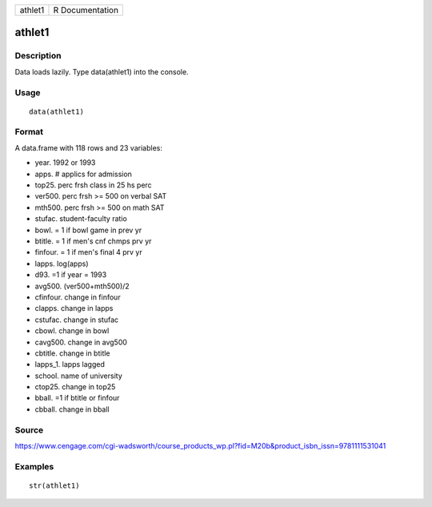+-----------+-------------------+
| athlet1   | R Documentation   |
+-----------+-------------------+

athlet1
-------

Description
~~~~~~~~~~~

Data loads lazily. Type data(athlet1) into the console.

Usage
~~~~~

::

    data(athlet1)

Format
~~~~~~

A data.frame with 118 rows and 23 variables:

-  year. 1992 or 1993

-  apps. # applics for admission

-  top25. perc frsh class in 25 hs perc

-  ver500. perc frsh >= 500 on verbal SAT

-  mth500. perc frsh >= 500 on math SAT

-  stufac. student-faculty ratio

-  bowl. = 1 if bowl game in prev yr

-  btitle. = 1 if men's cnf chmps prv yr

-  finfour. = 1 if men's final 4 prv yr

-  lapps. log(apps)

-  d93. =1 if year = 1993

-  avg500. (ver500+mth500)/2

-  cfinfour. change in finfour

-  clapps. change in lapps

-  cstufac. change in stufac

-  cbowl. change in bowl

-  cavg500. change in avg500

-  cbtitle. change in btitle

-  lapps\_1. lapps lagged

-  school. name of university

-  ctop25. change in top25

-  bball. =1 if btitle or finfour

-  cbball. change in bball

Source
~~~~~~

https://www.cengage.com/cgi-wadsworth/course_products_wp.pl?fid=M20b&product_isbn_issn=9781111531041

Examples
~~~~~~~~

::

     str(athlet1)
